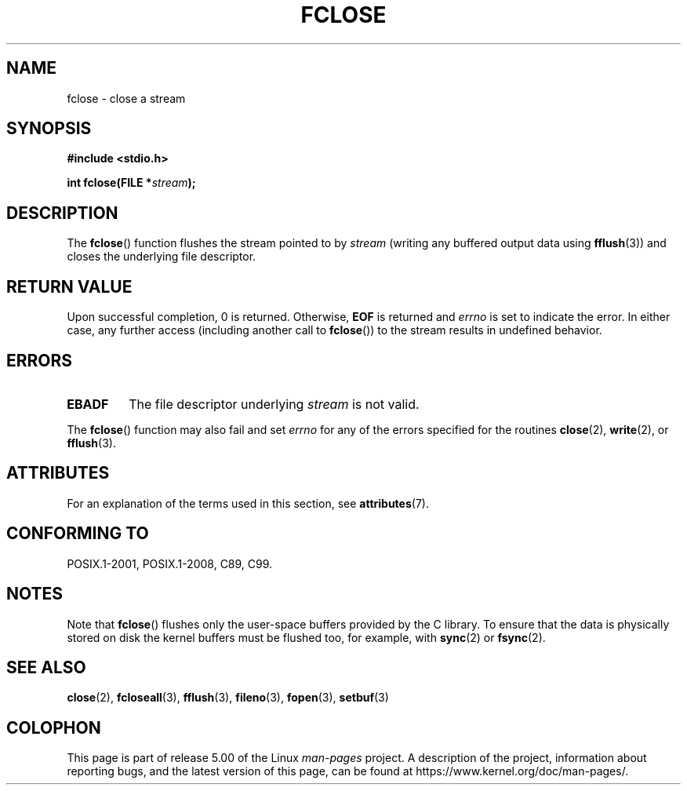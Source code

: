.\" Copyright (c) 1990, 1991 The Regents of the University of California.
.\" All rights reserved.
.\"
.\" This code is derived from software contributed to Berkeley by
.\" Chris Torek and the American National Standards Committee X3,
.\" on Information Processing Systems.
.\"
.\" %%%LICENSE_START(BSD_4_CLAUSE_UCB)
.\" Redistribution and use in source and binary forms, with or without
.\" modification, are permitted provided that the following conditions
.\" are met:
.\" 1. Redistributions of source code must retain the above copyright
.\"    notice, this list of conditions and the following disclaimer.
.\" 2. Redistributions in binary form must reproduce the above copyright
.\"    notice, this list of conditions and the following disclaimer in the
.\"    documentation and/or other materials provided with the distribution.
.\" 3. All advertising materials mentioning features or use of this software
.\"    must display the following acknowledgement:
.\"	This product includes software developed by the University of
.\"	California, Berkeley and its contributors.
.\" 4. Neither the name of the University nor the names of its contributors
.\"    may be used to endorse or promote products derived from this software
.\"    without specific prior written permission.
.\"
.\" THIS SOFTWARE IS PROVIDED BY THE REGENTS AND CONTRIBUTORS ``AS IS'' AND
.\" ANY EXPRESS OR IMPLIED WARRANTIES, INCLUDING, BUT NOT LIMITED TO, THE
.\" IMPLIED WARRANTIES OF MERCHANTABILITY AND FITNESS FOR A PARTICULAR PURPOSE
.\" ARE DISCLAIMED.  IN NO EVENT SHALL THE REGENTS OR CONTRIBUTORS BE LIABLE
.\" FOR ANY DIRECT, INDIRECT, INCIDENTAL, SPECIAL, EXEMPLARY, OR CONSEQUENTIAL
.\" DAMAGES (INCLUDING, BUT NOT LIMITED TO, PROCUREMENT OF SUBSTITUTE GOODS
.\" OR SERVICES; LOSS OF USE, DATA, OR PROFITS; OR BUSINESS INTERRUPTION)
.\" HOWEVER CAUSED AND ON ANY THEORY OF LIABILITY, WHETHER IN CONTRACT, STRICT
.\" LIABILITY, OR TORT (INCLUDING NEGLIGENCE OR OTHERWISE) ARISING IN ANY WAY
.\" OUT OF THE USE OF THIS SOFTWARE, EVEN IF ADVISED OF THE POSSIBILITY OF
.\" SUCH DAMAGE.
.\" %%%LICENSE_END
.\"
.\"     @(#)fclose.3	6.7 (Berkeley) 6/29/91
.\"
.\" Converted for Linux, Mon Nov 29 15:19:14 1993, faith@cs.unc.edu
.\"
.\" Modified 2000-07-22 by Nicolás Lichtmaier <nick@debian.org>
.\"
.TH FCLOSE 3  2016-12-12 "GNU" "Linux Programmer's Manual"
.SH NAME
fclose \- close a stream
.SH SYNOPSIS
.B #include <stdio.h>
.PP
.BI "int fclose(FILE *" stream );
.SH DESCRIPTION
The
.BR fclose ()
function flushes the stream pointed to by
.I stream
(writing any buffered output data using
.BR fflush (3))
and closes the underlying file descriptor.
.SH RETURN VALUE
Upon successful completion, 0 is returned.
Otherwise,
.B EOF
is returned and
.I errno
is set to indicate the error.
In either case, any further access
(including another call to
.BR fclose ())
to the stream results in undefined behavior.
.SH ERRORS
.TP
.B EBADF
The file descriptor underlying
.I stream
is not valid.
.\"  This error cannot occur unless you are mixing ANSI C stdio operations and
.\"  low-level file operations on the same stream. If you do get this error,
.\"  you must have closed the stream's low-level file descriptor using
.\"  something like close(fileno(stream)).
.PP
The
.BR fclose ()
function may also fail and set
.I errno
for any of the errors specified for the routines
.BR close (2),
.BR write (2),
or
.BR fflush (3).
.SH ATTRIBUTES
For an explanation of the terms used in this section, see
.BR attributes (7).
.TS
allbox;
lb lb lb
l l l.
Interface	Attribute	Value
T{
.BR fclose ()
T}	Thread safety	MT-Safe
.TE
.SH CONFORMING TO
POSIX.1-2001, POSIX.1-2008, C89, C99.
.SH NOTES
Note that
.BR fclose ()
flushes only the user-space buffers provided by the
C library.
To ensure that the data is physically stored
on disk the kernel buffers must be flushed too, for example, with
.BR sync (2)
or
.BR fsync (2).
.SH SEE ALSO
.BR close (2),
.BR fcloseall (3),
.BR fflush (3),
.BR fileno (3),
.BR fopen (3),
.BR setbuf (3)
.SH COLOPHON
This page is part of release 5.00 of the Linux
.I man-pages
project.
A description of the project,
information about reporting bugs,
and the latest version of this page,
can be found at
\%https://www.kernel.org/doc/man\-pages/.
